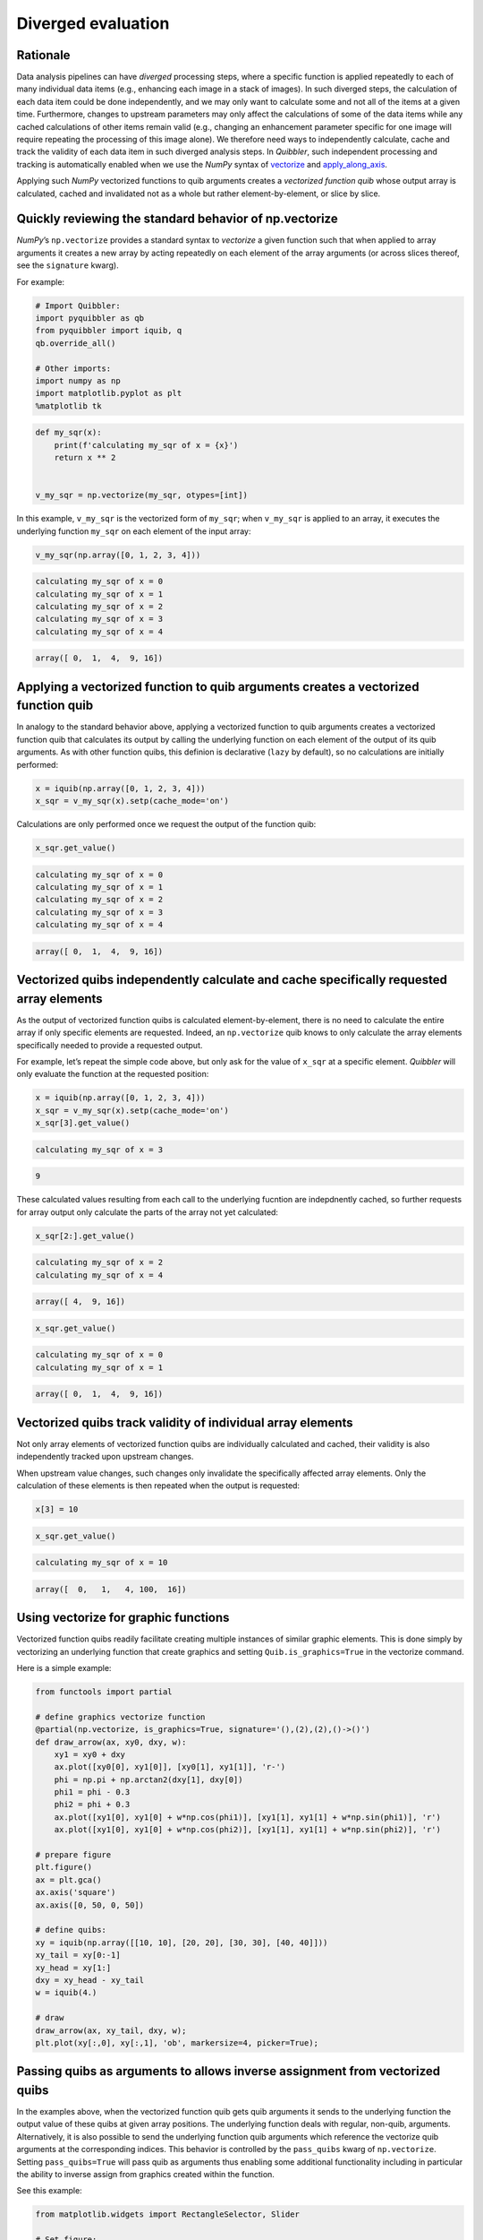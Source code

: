 Diverged evaluation
-------------------

Rationale
^^^^^^^^^

Data analysis pipelines can have *diverged* processing steps, where a
specific function is applied repeatedly to each of many individual data
items (e.g., enhancing each image in a stack of images). In such
diverged steps, the calculation of each data item could be done
independently, and we may only want to calculate some and not all of the
items at a given time. Furthermore, changes to upstream parameters may
only affect the calculations of some of the data items while any cached
calculations of other items remain valid (e.g., changing an enhancement
parameter specific for one image will require repeating the processing
of this image alone). We therefore need ways to independently calculate,
cache and track the validity of each data item in such diverged analysis
steps. In *Quibbler*, such independent processing and tracking is
automatically enabled when we use the *NumPy* syntax of
`vectorize <https://numpy.org/doc/stable/reference/generated/numpy.vectorize.html>`_
and
`apply_along_axis <https://numpy.org/doc/stable/reference/generated/numpy.apply_along_axis.html>`_.

Applying such *NumPy* vectorized functions to quib arguments creates a
*vectorized function quib* whose output array is calculated, cached and
invalidated not as a whole but rather element-by-element, or slice by
slice.

Quickly reviewing the standard behavior of np.vectorize
^^^^^^^^^^^^^^^^^^^^^^^^^^^^^^^^^^^^^^^^^^^^^^^^^^^^^^^

*NumPy*\ ’s ``np.vectorize`` provides a standard syntax to *vectorize* a
given function such that when applied to array arguments it creates a
new array by acting repeatedly on each element of the array arguments
(or across slices thereof, see the ``signature`` kwarg).

For example:

.. code:: python

    # Import Quibbler:
    import pyquibbler as qb
    from pyquibbler import iquib, q
    qb.override_all()
    
    # Other imports:
    import numpy as np
    import matplotlib.pyplot as plt
    %matplotlib tk

.. code:: python

    def my_sqr(x):
        print(f'calculating my_sqr of x = {x}')
        return x ** 2
    
    
    v_my_sqr = np.vectorize(my_sqr, otypes=[int])

In this example, ``v_my_sqr`` is the vectorized form of ``my_sqr``; when
``v_my_sqr`` is applied to an array, it executes the underlying function
``my_sqr`` on each element of the input array:

.. code:: python

    v_my_sqr(np.array([0, 1, 2, 3, 4]))


.. code:: none

    calculating my_sqr of x = 0
    calculating my_sqr of x = 1
    calculating my_sqr of x = 2
    calculating my_sqr of x = 3
    calculating my_sqr of x = 4




.. code:: none

    array([ 0,  1,  4,  9, 16])



Applying a vectorized function to quib arguments creates a vectorized function quib
^^^^^^^^^^^^^^^^^^^^^^^^^^^^^^^^^^^^^^^^^^^^^^^^^^^^^^^^^^^^^^^^^^^^^^^^^^^^^^^^^^^

In analogy to the standard behavior above, applying a vectorized
function to quib arguments creates a vectorized function quib that
calculates its output by calling the underlying function on each element
of the output of its quib arguments. As with other function quibs, this
definion is declarative (``lazy`` by default), so no calculations are
initially performed:

.. code:: python

    x = iquib(np.array([0, 1, 2, 3, 4]))
    x_sqr = v_my_sqr(x).setp(cache_mode='on')

Calculations are only performed once we request the output of the
function quib:

.. code:: python

    x_sqr.get_value()


.. code:: none

    calculating my_sqr of x = 0
    calculating my_sqr of x = 1
    calculating my_sqr of x = 2
    calculating my_sqr of x = 3
    calculating my_sqr of x = 4




.. code:: none

    array([ 0,  1,  4,  9, 16])



Vectorized quibs independently calculate and cache specifically requested array elements
^^^^^^^^^^^^^^^^^^^^^^^^^^^^^^^^^^^^^^^^^^^^^^^^^^^^^^^^^^^^^^^^^^^^^^^^^^^^^^^^^^^^^^^^

As the output of vectorized function quibs is calculated
element-by-element, there is no need to calculate the entire array if
only specific elements are requested. Indeed, an ``np.vectorize`` quib
knows to only calculate the array elements specifically needed to
provide a requested output.

For example, let’s repeat the simple code above, but only ask for the
value of ``x_sqr`` at a specific element. *Quibbler* will only evaluate
the function at the requested position:

.. code:: python

    x = iquib(np.array([0, 1, 2, 3, 4]))
    x_sqr = v_my_sqr(x).setp(cache_mode='on')
    x_sqr[3].get_value()


.. code:: none

    calculating my_sqr of x = 3




.. code:: none

    9



These calculated values resulting from each call to the underlying
fucntion are indepdnently cached, so further requests for array output
only calculate the parts of the array not yet calculated:

.. code:: python

    x_sqr[2:].get_value()


.. code:: none

    calculating my_sqr of x = 2
    calculating my_sqr of x = 4




.. code:: none

    array([ 4,  9, 16])



.. code:: python

    x_sqr.get_value()


.. code:: none

    calculating my_sqr of x = 0
    calculating my_sqr of x = 1




.. code:: none

    array([ 0,  1,  4,  9, 16])



Vectorized quibs track validity of individual array elements
^^^^^^^^^^^^^^^^^^^^^^^^^^^^^^^^^^^^^^^^^^^^^^^^^^^^^^^^^^^^

Not only array elements of vectorized function quibs are individually
calculated and cached, their validity is also independently tracked upon
upstream changes.

When upstream value changes, such changes only invalidate the
specifically affected array elements. Only the calculation of these
elements is then repeated when the output is requested:

.. code:: python

    x[3] = 10

.. code:: python

    x_sqr.get_value()


.. code:: none

    calculating my_sqr of x = 10




.. code:: none

    array([  0,   1,   4, 100,  16])



Using vectorize for graphic functions
^^^^^^^^^^^^^^^^^^^^^^^^^^^^^^^^^^^^^

Vectorized function quibs readily facilitate creating multiple instances
of similar graphic elements. This is done simply by vectorizing an
underlying function that create graphics and setting
``Quib.is_graphics=True`` in the vectorize command.

Here is a simple example:

.. code:: python

    from functools import partial
    
    # define graphics vectorize function
    @partial(np.vectorize, is_graphics=True, signature='(),(2),(2),()->()')
    def draw_arrow(ax, xy0, dxy, w):
        xy1 = xy0 + dxy
        ax.plot([xy0[0], xy1[0]], [xy0[1], xy1[1]], 'r-')
        phi = np.pi + np.arctan2(dxy[1], dxy[0])
        phi1 = phi - 0.3
        phi2 = phi + 0.3
        ax.plot([xy1[0], xy1[0] + w*np.cos(phi1)], [xy1[1], xy1[1] + w*np.sin(phi1)], 'r')
        ax.plot([xy1[0], xy1[0] + w*np.cos(phi2)], [xy1[1], xy1[1] + w*np.sin(phi2)], 'r')
    
    # prepare figure
    plt.figure()
    ax = plt.gca()
    ax.axis('square')
    ax.axis([0, 50, 0, 50])
    
    # define quibs:
    xy = iquib(np.array([[10, 10], [20, 20], [30, 30], [40, 40]]))
    xy_tail = xy[0:-1]
    xy_head = xy[1:]
    dxy = xy_head - xy_tail
    w = iquib(4.)
    
    # draw
    draw_arrow(ax, xy_tail, dxy, w);
    plt.plot(xy[:,0], xy[:,1], 'ob', markersize=4, picker=True);

.. image:: images/divergence_gif/Divergence_arrows.gif

Passing quibs as arguments to allows inverse assignment from vectorized quibs
^^^^^^^^^^^^^^^^^^^^^^^^^^^^^^^^^^^^^^^^^^^^^^^^^^^^^^^^^^^^^^^^^^^^^^^^^^^^^

In the examples above, when the vectorized function quib gets quib
arguments it sends to the underlying function the output value of these
quibs at given array positions. The underlying function deals with
regular, non-quib, arguments. Alternatively, it is also possible to send
the underlying function quib arguments which reference the vectorize
quib arguments at the corresponding indices. This behavior is controlled
by the ``pass_quibs`` kwarg of ``np.vectorize``. Setting
``pass_quibs=True`` will pass quib as arguments thus enabling some
additional functionality including in particular the ability to inverse
assign from graphics created within the function.

See this example:

.. code:: python

    from matplotlib.widgets import RectangleSelector, Slider
    
    # Set figure:
    plt.figure(figsize=(4, 5))
    ax = plt.gca()
    ax.axis('square')
    ax.axis([0, 100, 0, 100])
    ax_slider = plt.axes([0.2, 0.05, 0.6, 0.05])
    
    # Define quibs:
    number_of_rectangles = iquib(3, assignment_template=(1, 8))
    ext_default = iquib(np.array([10, 20, 10, 20]))
    exts = np.tile(ext_default, (number_of_rectangles, 1))
    exts.setp(allow_overriding=True, assigned_quibs='self')
    
    # Use vectorize with pass_quibs to allow inverse_assignment:
    @partial(np.vectorize, signature='(4)->()', 
             is_graphics=True, pass_quibs=True)
    def rectangle_selector(ext):
        RectangleSelector(ax=ax, extents=ext)
        return
    
    # Graphics:
    rectangle_selector(exts)
    ax.text(5, 95, q(str, exts), va='top');
    Slider(ax=ax_slider, label='n', valmin=1, valmax=8, 
           valinit=number_of_rectangles);

.. image:: images/divergence_gif/Divergence_passquibs.gif

Additional demos
^^^^^^^^^^^^^^^^

For additional examples, see:

-  :doc:`examples/quibdemo_compare_images`
